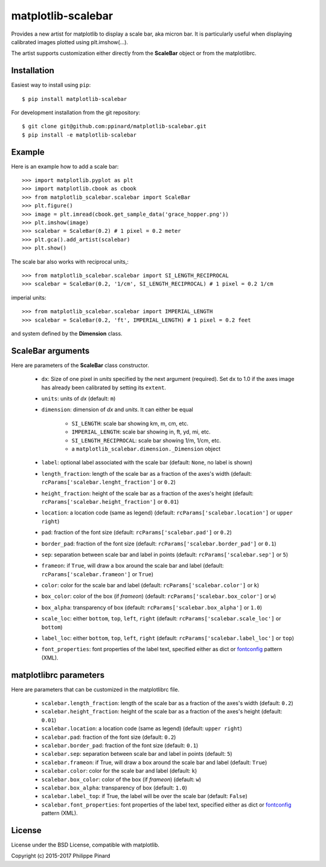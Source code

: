 matplotlib-scalebar
===================

.. image:: https://travis-ci.org/ppinard/matplotlib-scalebar.svg
   :target: https://travis-ci.org/ppinard/matplotlib-scalebar
   
.. image:: https://badge.fury.io/py/matplotlib-scalebar.svg
   :target: http://badge.fury.io/py/matplotlib-scalebar

Provides a new artist for matplotlib to display a scale bar, aka micron bar.
It is particularly useful when displaying calibrated images plotted using 
plt.imshow(...). 

.. image:: https://raw.githubusercontent.com/ppinard/matplotlib-scalebar/master/doc/example1.png

The artist supports customization either directly from the **ScaleBar** object or
from the matplotlibrc.

Installation
------------

Easiest way to install using ``pip``::

    $ pip install matplotlib-scalebar
    
For development installation from the git repository::

    $ git clone git@github.com:ppinard/matplotlib-scalebar.git
    $ pip install -e matplotlib-scalebar

Example
-------

Here is an example how to add a scale bar::

   >>> import matplotlib.pyplot as plt
   >>> import matplotlib.cbook as cbook
   >>> from matplotlib_scalebar.scalebar import ScaleBar
   >>> plt.figure()
   >>> image = plt.imread(cbook.get_sample_data('grace_hopper.png'))
   >>> plt.imshow(image)
   >>> scalebar = ScaleBar(0.2) # 1 pixel = 0.2 meter
   >>> plt.gca().add_artist(scalebar)
   >>> plt.show()
   
The scale bar also works with reciprocal units,::

   >>> from matplotlib_scalebar.scalebar import SI_LENGTH_RECIPROCAL
   >>> scalebar = ScaleBar(0.2, '1/cm', SI_LENGTH_RECIPROCAL) # 1 pixel = 0.2 1/cm

imperial units::

   >>> from matplotlib_scalebar.scalebar import IMPERIAL_LENGTH
   >>> scalebar = ScaleBar(0.2, 'ft', IMPERIAL_LENGTH) # 1 pixel = 0.2 feet
   
.. image:: https://raw.githubusercontent.com/ppinard/matplotlib-scalebar/master/doc/example2.png
   
and system defined by the **Dimension** class.

ScaleBar arguments
------------------

Here are parameters of the **ScaleBar** class constructor.

  * ``dx``: Size of one pixel in *units* specified by the next argument (required). 
    Set ``dx`` to 1.0 if the axes image has already been calibrated by
    setting its ``extent``.
  * ``units``: units of *dx* (default: ``m``)
  * ``dimension``: dimension of *dx* and *units*. 
    It can either be equal 
    
        * ``SI_LENGTH``: scale bar showing km, m, cm, etc.
        * ``IMPERIAL_LENGTH``: scale bar showing in, ft, yd, mi, etc.
        * ``SI_LENGTH_RECIPROCAL``: scale bar showing 1/m, 1/cm, etc.
        * a ``matplotlib_scalebar.dimension._Dimension`` object
  
  * ``label``: optional label associated with the scale bar 
    (default: ``None``, no label is shown)
  * ``length_fraction``: length of the scale bar as a fraction of the 
    axes's width (default: ``rcParams['scalebar.lenght_fraction']`` or ``0.2``)
  * ``height_fraction``: height of the scale bar as a fraction of the 
    axes's height (default: ``rcParams['scalebar.height_fraction']`` or ``0.01``)
  * ``location``: a location code (same as legend)
    (default: ``rcParams['scalebar.location']`` or ``upper right``)
  * ``pad``: fraction of the font size
    (default: ``rcParams['scalebar.pad']`` or ``0.2``)
  * ``border_pad``: fraction of the font size
    (default: ``rcParams['scalebar.border_pad']`` or ``0.1``)
  * ``sep``: separation between scale bar and label in points
    (default: ``rcParams['scalebar.sep']`` or ``5``)
  * ``frameon``: if ``True``, will draw a box around the scale bar and label 
    (default: ``rcParams['scalebar.frameon']`` or ``True``)
  * ``color``: color for the scale bar and label
    (default: ``rcParams['scalebar.color']`` or ``k``)
  * ``box_color``: color of the box (if *frameon*)
    (default: ``rcParams['scalebar.box_color']`` or ``w``)
  * ``box_alpha``: transparency of box
    (default: ``rcParams['scalebar.box_alpha']`` or ``1.0``)
  * ``scale_loc``: either ``bottom``, ``top``, ``left``, ``right``
    (default: ``rcParams['scalebar.scale_loc']`` or ``bottom``)
  * ``label_loc``: either ``bottom``, ``top``, ``left``, ``right``
    (default: ``rcParams['scalebar.label_loc']`` or ``top``)
  * ``font_properties``: font properties of the label text, specified either as 
    dict or `fontconfig <http://www.fontconfig.org/>`_ pattern (XML).

matplotlibrc parameters
-----------------------

Here are parameters that can be customized in the matplotlibrc file.

  * ``scalebar.length_fraction``: length of the scale bar as a fraction of the 
    axes's width (default: ``0.2``)
  * ``scalebar.height_fraction``: height of the scale bar as a fraction of the 
    axes's height (default: ``0.01``)
  * ``scalebar.location``: a location code (same as legend)
    (default: ``upper right``)
  * ``scalebar.pad``: fraction of the font size (default: ``0.2``)
  * ``scalebar.border_pad``: fraction of the font size (default: ``0.1``)
  * ``scalebar.sep``: separation between scale bar and label in points 
    (default: ``5``)
  * ``scalebar.frameon``: if True, will draw a box around the scale bar 
    and label (default: ``True``)
  * ``scalebar.color``: color for the scale bar and label (default: ``k``)
  * ``scalebar.box_color``: color of the box (if *frameon*) (default: ``w``)
  * ``scalebar.box_alpha``: transparency of box (default: ``1.0``)
  * ``scalebar.label_top``: if True, the label will be over the scale bar
    (default: ``False``)
  * ``scalebar.font_properties``: font properties of the label text, specified
    either as dict or `fontconfig <http://www.fontconfig.org/>`_ pattern (XML).

License
-------

License under the BSD License, compatible with matplotlib.

Copyright (c) 2015-2017 Philippe Pinard
